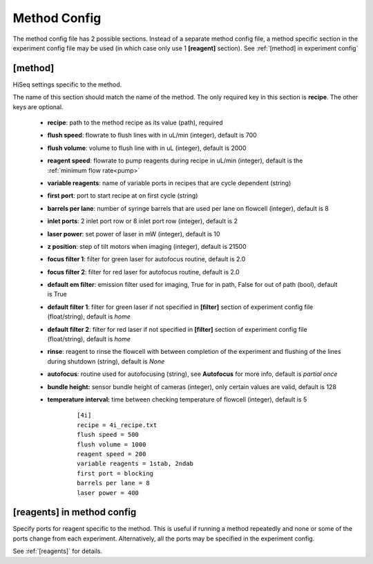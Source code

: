 *************
Method Config
*************
The method config file has 2 possible sections.
Instead of a separate method config file, a method specific section in the
experiment config file may be used (in which case only use 1 **[reagent]**
section). See :ref:`[method] in experiment config`

[method]
========
HiSeq settings specific to the method.

The name of this section should match the name of the method. The only required
key in this section is **recipe**. The other keys are optional.

 - **recipe**: path to the method recipe as its value (path), required
 - **flush speed**: flowrate to flush lines with in uL/min (integer), default is 700
 - **flush volume**:  volume to flush line with in uL (integer), default is 2000
 - **reagent speed**: flowrate to pump reagents during recipe in uL/min (integer), default is the :ref:`minimum flow rate<pump>`
 - **variable reagents**: name of variable ports in recipes that are cycle dependent (string)
 - **first port**: port to start recipe at on first cycle (string)
 - **barrels per lane**: number of syringe barrels that are used per lane on flowcell (integer), default is 8
 - **inlet ports**: 2 inlet port row or 8 inlet port row (integer), default is 2
 - **laser power**: set power of laser in mW (integer), default is 10
 - **z position**: step of tilt motors when imaging (integer), default is 21500
 - **focus filter 1**: filter for green laser for autofocus routine, default is 2.0
 - **focus filter 2**: filter for red laser for autofocus routine, default is 2.0
 - **default em filter**: emission filter used for imaging, True for in path, False for out of path (bool), default is True
 - **default filter 1**: filter for green laser if not specified in **[filter]** section of experiment config file (float/string), default is `home`
 - **default filter 2**: filter for red laser if not specified in **[filter]** section of experiment config file (float/string), default is `home`
 - **rinse**: reagent to rinse the flowcell with between completion of the experiment and flushing of the lines during shutdown (string), default is `None`
 - **autofocus**: routine used for autofocusing (string), see **Autofocus** for more info, default is `partial once`
 - **bundle height:** sensor bundle height of cameras (integer), only certain values are valid, default is 128
 - **temperature interval:** time between checking temperature of flowcell (integer), default is 5
 
    ::

       [4i]
       recipe = 4i_recipe.txt
       flush speed = 500
       flush volume = 1000
       reagent speed = 200
       variable reagents = 1stab, 2ndab
       first port = blocking
       barrels per lane = 8
       laser power = 400


[reagents] in method config
===========================
Specify ports for reagent specific to the method. This is useful if running a
method repeatedly and none or some of the ports change from each experiment.
Alternatively, all the ports may be specified in the experiment config.

See :ref:`[reagents]` for details.
